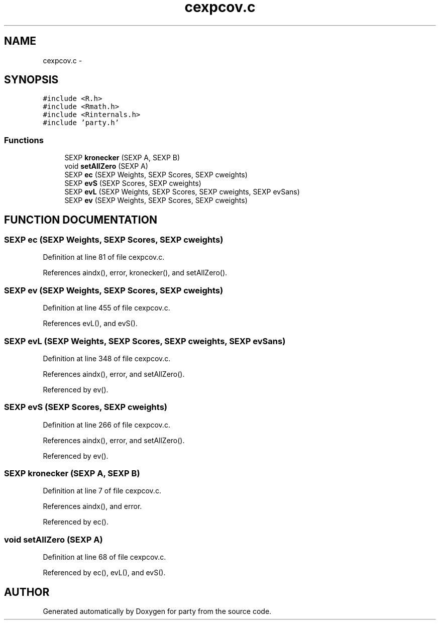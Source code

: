 .TH "cexpcov.c" 3 "14 Apr 2005" "party" \" -*- nroff -*-
.ad l
.nh
.SH NAME
cexpcov.c \- 
.SH SYNOPSIS
.br
.PP
\fC#include <R.h>\fP
.br
\fC#include <Rmath.h>\fP
.br
\fC#include <Rinternals.h>\fP
.br
\fC#include 'party.h'\fP
.br
.SS "Functions"

.in +1c
.ti -1c
.RI "SEXP \fBkronecker\fP (SEXP A, SEXP B)"
.br
.ti -1c
.RI "void \fBsetAllZero\fP (SEXP A)"
.br
.ti -1c
.RI "SEXP \fBec\fP (SEXP Weights, SEXP Scores, SEXP cweights)"
.br
.ti -1c
.RI "SEXP \fBevS\fP (SEXP Scores, SEXP cweights)"
.br
.ti -1c
.RI "SEXP \fBevL\fP (SEXP Weights, SEXP Scores, SEXP cweights, SEXP evSans)"
.br
.ti -1c
.RI "SEXP \fBev\fP (SEXP Weights, SEXP Scores, SEXP cweights)"
.br
.in -1c
.SH "FUNCTION DOCUMENTATION"
.PP 
.SS "SEXP ec (SEXP Weights, SEXP Scores, SEXP cweights)"
.PP
Definition at line 81 of file cexpcov.c.
.PP
References aindx(), error, kronecker(), and setAllZero().
.SS "SEXP ev (SEXP Weights, SEXP Scores, SEXP cweights)"
.PP
Definition at line 455 of file cexpcov.c.
.PP
References evL(), and evS().
.SS "SEXP evL (SEXP Weights, SEXP Scores, SEXP cweights, SEXP evSans)"
.PP
Definition at line 348 of file cexpcov.c.
.PP
References aindx(), error, and setAllZero().
.PP
Referenced by ev().
.SS "SEXP evS (SEXP Scores, SEXP cweights)"
.PP
Definition at line 266 of file cexpcov.c.
.PP
References aindx(), error, and setAllZero().
.PP
Referenced by ev().
.SS "SEXP kronecker (SEXP A, SEXP B)"
.PP
Definition at line 7 of file cexpcov.c.
.PP
References aindx(), and error.
.PP
Referenced by ec().
.SS "void setAllZero (SEXP A)"
.PP
Definition at line 68 of file cexpcov.c.
.PP
Referenced by ec(), evL(), and evS().
.SH "AUTHOR"
.PP 
Generated automatically by Doxygen for party from the source code.
